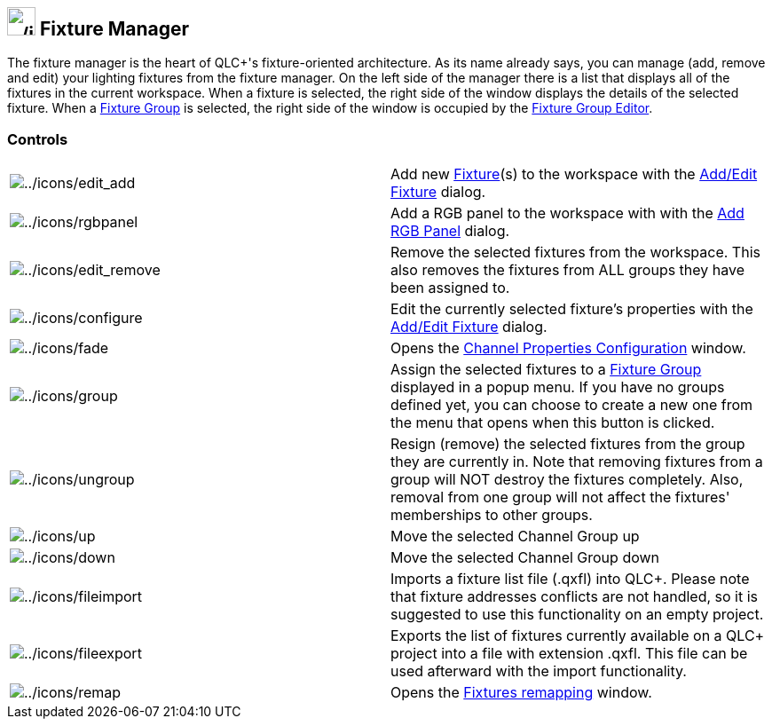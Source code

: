 == image:../icons/fixture.png[../icons/fixture,width=32] Fixture Manager

The fixture manager is the heart of QLC+'s fixture-oriented
architecture. As its name already says, you can manage (add, remove and
edit) your lighting fixtures from the fixture manager. On the left side
of the manager there is a list that displays all of the fixtures in the
current workspace. When a fixture is selected, the right side of the
window displays the details of the selected fixture. When a
link:concept.html#FixtureGroup[Fixture Group] is selected, the right
side of the window is occupied by the
link:fixturegroupeditor.html[Fixture Group Editor].

=== Controls

[cols=",",]
|===
|image:../icons/edit_add.png[../icons/edit_add] |Add new
link:concept.html#Fixtures[Fixture](s) to the workspace with the
link:addeditfixtures.html[Add/Edit Fixture] dialog.

|image:../icons/rgbpanel.png[../icons/rgbpanel] |Add a RGB panel to the
workspace with with the link:addrgbpanel.html[Add RGB Panel] dialog.

|image:../icons/edit_remove.png[../icons/edit_remove] |Remove the
selected fixtures from the workspace. This also removes the fixtures
from ALL groups they have been assigned to.

|image:../icons/configure.png[../icons/configure] |Edit the currently
selected fixture's properties with the
link:addeditfixtures.html[Add/Edit Fixture] dialog.

|image:../icons/fade.png[../icons/fade] |Opens the
link:channelproperties.html[Channel Properties Configuration] window.

|image:../icons/group.png[../icons/group] |Assign the selected fixtures
to a link:concept.html#FixtureGroup[Fixture Group] displayed in a popup
menu. If you have no groups defined yet, you can choose to create a new
one from the menu that opens when this button is clicked.

|image:../icons/ungroup.png[../icons/ungroup] |Resign (remove) the
selected fixtures from the group they are currently in. Note that
removing fixtures from a group will NOT destroy the fixtures completely.
Also, removal from one group will not affect the fixtures' memberships
to other groups.

|image:../icons/up.png[../icons/up] |Move the selected Channel Group up

|image:../icons/down.png[../icons/down] |Move the selected Channel Group
down

|image:../icons/fileimport.png[../icons/fileimport] |Imports a fixture
list file (.qxfl) into QLC+. Please note that fixture addresses
conflicts are not handled, so it is suggested to use this functionality
on an empty project.

|image:../icons/fileexport.png[../icons/fileexport] |Exports the list of
fixtures currently available on a QLC+ project into a file with
extension .qxfl. This file can be used afterward with the import
functionality.

|image:../icons/remap.png[../icons/remap] |Opens the
link:fixturesremap.html[Fixtures remapping] window.
|===

